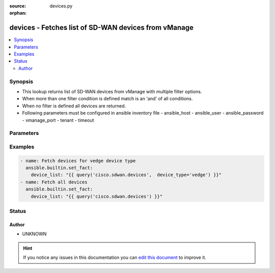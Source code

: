 :source: devices.py

:orphan:

.. _devices_module:


devices - Fetches list of SD-WAN devices from vManage
+++++++++++++++++++++++++++++++++++++++++++++++++++++


.. contents::
   :local:
   :depth: 2


Synopsis
--------
- This lookup returns list of SD-WAN devices from vManage with multiple filter options.
- When more than one filter condition is defined match is an 'and' of all conditions.
- When no filter is defined all devices are returned.
- Following parameters must be configured in ansible inventory file - ansible_host - ansible_user - ansible_password - vmanage_port - tenant - timeout




Parameters
----------

.. raw:: html

    <table  border=0 cellpadding=0 class="documentation-table">
        <tr>
            <th colspan="1">Parameter</th>
            <th>Choices/<font color="blue">Defaults</font></th>
                        <th width="100%">Comments</th>
        </tr>
                    <tr>
                                                                <td colspan="1">
                    <b>device_type</b>
                    <br/><div style="font-size: small; color: red">str</div>                                                        </td>
                                <td>
                                                                                                                                                            </td>
                                                                <td>
                                                                        <div>Match on device type to include.  Supported values are &#x27;vmanage&#x27;, &#x27;vsmart&#x27;, &#x27;vbond&#x27;, &#x27;vedge&#x27;, &#x27;cedge&#x27;</div>
                                                                                </td>
            </tr>
                                <tr>
                                                                <td colspan="1">
                    <b>not_regex</b>
                    <br/><div style="font-size: small; color: red">str</div>                                                        </td>
                                <td>
                                                                                                                                                            </td>
                                                                <td>
                                                                        <div>Regular expression matching on the device name to not include.</div>
                                                                                </td>
            </tr>
                                <tr>
                                                                <td colspan="1">
                    <b>reachable</b>
                    <br/><div style="font-size: small; color: red">bool</div>                                                        </td>
                                <td>
                                                                                                                                                                        <ul><b>Choices:</b>
                                                                                                                                                                <li>no</li>
                                                                                                                                                                                                <li>yes</li>
                                                                                    </ul>
                                                                            </td>
                                                                <td>
                                                                        <div>When set to true, only include devices in reachable state.</div>
                                                                                </td>
            </tr>
                                <tr>
                                                                <td colspan="1">
                    <b>regex</b>
                    <br/><div style="font-size: small; color: red">str</div>                                                        </td>
                                <td>
                                                                                                                                                            </td>
                                                                <td>
                                                                        <div>Regular expression matching on the device name to include.</div>
                                                                                </td>
            </tr>
                                <tr>
                                                                <td colspan="1">
                    <b>site</b>
                    <br/><div style="font-size: small; color: red">str</div>                                                        </td>
                                <td>
                                                                                                                                                            </td>
                                                                <td>
                                                                        <div>Include devices matching this site id.</div>
                                                                                </td>
            </tr>
                                <tr>
                                                                <td colspan="1">
                    <b>system_ip</b>
                    <br/><div style="font-size: small; color: red">str</div>                                                        </td>
                                <td>
                                                                                                                                                            </td>
                                                                <td>
                                                                        <div>Include devices matching this system ip.</div>
                                                                                </td>
            </tr>
                        </table>
    <br/>



Examples
--------

.. code-block:: yaml+jinja

    
        - name: Fetch devices for vedge device type
          ansible.builtin.set_fact:
            device_list: "{{ query('cisco.sdwan.devices',  device_type='vedge') }}"
        - name: Fetch all devices
          ansible.builtin.set_fact:
            device_list: "{{ query('cisco.sdwan.devices') }}"





Status
------




Author
~~~~~~

- UNKNOWN


.. hint::
    If you notice any issues in this documentation you can `edit this document <https://github.com/ansible/ansible/edit/devel/lib/ansible/modules/devices.py?description=%3C!---%20Your%20description%20here%20--%3E%0A%0A%2Blabel:%20docsite_pr>`_ to improve it.
